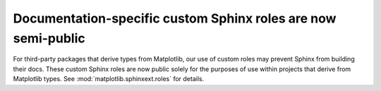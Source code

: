 Documentation-specific custom Sphinx roles are now semi-public
~~~~~~~~~~~~~~~~~~~~~~~~~~~~~~~~~~~~~~~~~~~~~~~~~~~~~~~~~~~~~~

For third-party packages that derive types from Matplotlib, our use of custom roles may
prevent Sphinx from building their docs. These custom Sphinx roles are now public solely
for the purposes of use within projects that derive from Matplotlib types. See
:mod:`matplotlib.sphinxext.roles` for details.
